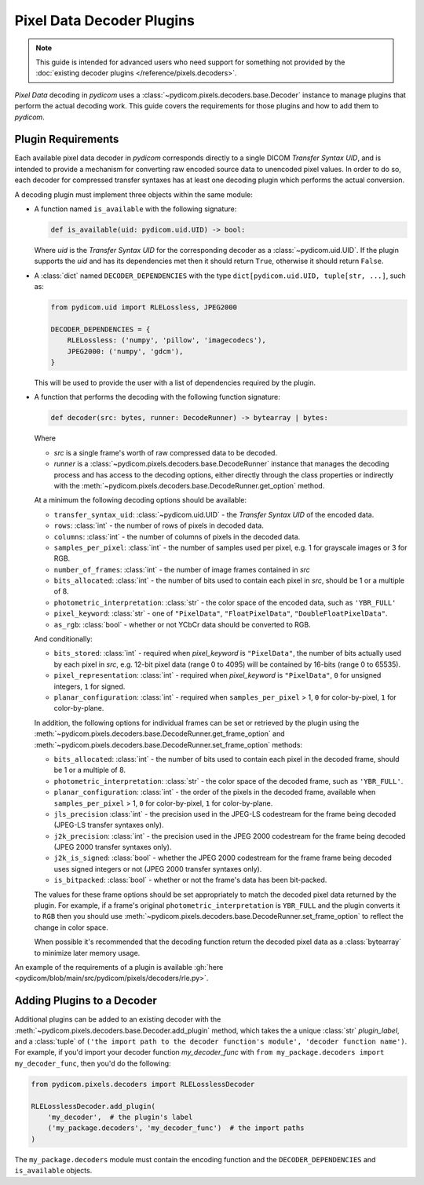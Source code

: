 .. _guide_decoder_plugins:

==========================
Pixel Data Decoder Plugins
==========================

.. note::

    This guide is intended for advanced users who need support for something
    not provided by the :doc:`existing decoder plugins </reference/pixels.decoders>`.

*Pixel Data* decoding in *pydicom* uses a :class:`~pydicom.pixels.decoders.base.Decoder`
instance to manage plugins that perform the actual decoding work. This guide covers
the requirements for those plugins and how to add them to *pydicom*.

Plugin Requirements
===================

Each available pixel data decoder in *pydicom* corresponds directly to a
single DICOM *Transfer Syntax UID*, and is intended to provide a mechanism for
converting raw encoded source data to unencoded pixel values. In order to do
so, each decoder for compressed transfer syntaxes has at least one decoding
plugin which performs the actual conversion.

A decoding plugin must implement three objects within the same module:

* A function named ``is_available`` with the following signature:

  .. code-block:: python

      def is_available(uid: pydicom.uid.UID) -> bool:

  Where `uid` is the *Transfer Syntax UID* for the corresponding decoder as
  a :class:`~pydicom.uid.UID`. If the plugin supports the `uid` and has
  its dependencies met then it should return ``True``, otherwise it should
  return ``False``.

* A :class:`dict` named ``DECODER_DEPENDENCIES`` with the type
  ``dict[pydicom.uid.UID, tuple[str, ...]``, such as:

  .. code-block:: python

      from pydicom.uid import RLELossless, JPEG2000

      DECODER_DEPENDENCIES = {
          RLELossless: ('numpy', 'pillow', 'imagecodecs'),
          JPEG2000: ('numpy', 'gdcm'),
      }

  This will be used to provide the user with a list of dependencies
  required by the plugin.

* A function that performs the decoding with the following function signature:

  .. code-block:: python

    def decoder(src: bytes, runner: DecodeRunner) -> bytearray | bytes:

  Where

  * `src` is a single frame's worth of raw compressed data to be decoded.
  * `runner` is a :class:`~pydicom.pixels.decoders.base.DecodeRunner` instance
    that manages the decoding process and has access to the decoding options,
    either directly through the class properties or indirectly with the
    :meth:`~pydicom.pixels.decoders.base.DecodeRunner.get_option` method.

  At a minimum the following decoding options should be available:

  * ``transfer_syntax_uid``: :class:`~pydicom.uid.UID` - the *Transfer
    Syntax UID* of the encoded data.
  * ``rows``: :class:`int` - the number of rows of pixels in decoded data.
  * ``columns``: :class:`int` -  the number of columns of pixels in the
    decoded data.
  * ``samples_per_pixel``: :class:`int` - the number of samples used per
    pixel, e.g. 1 for grayscale images or 3 for RGB.
  * ``number_of_frames``: :class:`int` - the number of image frames
    contained in `src`
  * ``bits_allocated``: :class:`int` - the number of bits used to contain
    each pixel in `src`, should be 1 or a multiple of 8.
  * ``photometric_interpretation``: :class:`str` - the color space
    of the encoded data, such as ``'YBR_FULL'``
  * ``pixel_keyword``: :class:`str` - one of ``"PixelData"``, ``"FloatPixelData"``,
    ``"DoubleFloatPixelData"``.
  * ``as_rgb``: :class:`bool` - whether or not YCbCr data should be converted to RGB.

  And conditionally:

  * ``bits_stored``: :class:`int` - required when `pixel_keyword` is ``"PixelData"``,
    the number of bits actually used by each pixel in `src`, e.g. 12-bit pixel data
    (range 0 to 4095) will be contained by 16-bits (range 0 to 65535).
  * ``pixel_representation``: :class:`int` - required when
    `pixel_keyword` is ``"PixelData"``, ``0`` for unsigned integers,
    ``1`` for signed.
  * ``planar_configuration``: :class:`int` - required when ``samples_per_pixel``
    > 1, ``0`` for color-by-pixel, ``1`` for color-by-plane.

  In addition, the following options for individual frames can be set or retrieved
  by the plugin using the :meth:`~pydicom.pixels.decoders.base.DecodeRunner.get_frame_option`
  and :meth:`~pydicom.pixels.decoders.base.DecodeRunner.set_frame_option` methods:

  * ``bits_allocated``: :class:`int` - the number of bits used to contain
    each pixel in the decoded frame, should be 1 or a multiple of 8.
  * ``photometric_interpretation``: :class:`str` - the color space of the decoded
    frame, such as ``'YBR_FULL'``.
  * ``planar_configuration``: :class:`int` - the order of the pixels in the decoded
    frame, available when ``samples_per_pixel`` > 1, ``0`` for color-by-pixel, ``1``
    for color-by-plane.
  * ``jls_precision`` :class:`int` - the precision used in the JPEG-LS codestream for
    the frame being decoded (JPEG-LS transfer syntaxes only).
  * ``j2k_precision``: :class:`int` - the precision used in the JPEG 2000 codestream
    for the frame being decoded (JPEG 2000 transfer syntaxes only).
  * ``j2k_is_signed``: :class:`bool` - whether the JPEG 2000 codestream for the frame
    frame being decoded uses signed integers or not (JPEG 2000 transfer syntaxes only).
  * ``is_bitpacked``: :class:`bool` - whether or not the frame's data has been
    bit-packed.

  The values for these frame options should be set appropriately to match the decoded
  pixel data returned by the plugin. For example, if a frame's original
  ``photometric_interpretation`` is ``YBR_FULL`` and the plugin converts it to ``RGB``
  then you should use :meth:`~pydicom.pixels.decoders.base.DecodeRunner.set_frame_option`
  to reflect the change in color space.

  When possible it's recommended that the decoding function return the decoded
  pixel data as a :class:`bytearray` to minimize later memory usage.

An example of the requirements of a plugin is available :gh:`here
<pydicom/blob/main/src/pydicom/pixels/decoders/rle.py>`.


Adding Plugins to a Decoder
===========================

Additional plugins can be added to an existing decoder with the
:meth:`~pydicom.pixels.decoders.base.Decoder.add_plugin` method, which takes the
a unique :class:`str` `plugin_label`, and a :class:`tuple` of ``('the import
path to the decoder function's module', 'decoder function name')``. For
example, if you'd import your decoder function `my_decoder_func` with
``from my_package.decoders import my_decoder_func``, then you'd do the
following:

.. code-block:: python

    from pydicom.pixels.decoders import RLELosslessDecoder

    RLELosslessDecoder.add_plugin(
        'my_decoder',  # the plugin's label
        ('my_package.decoders', 'my_decoder_func')  # the import paths
    )

The ``my_package.decoders`` module must contain the encoding function and the
``DECODER_DEPENDENCIES`` and ``is_available`` objects.
